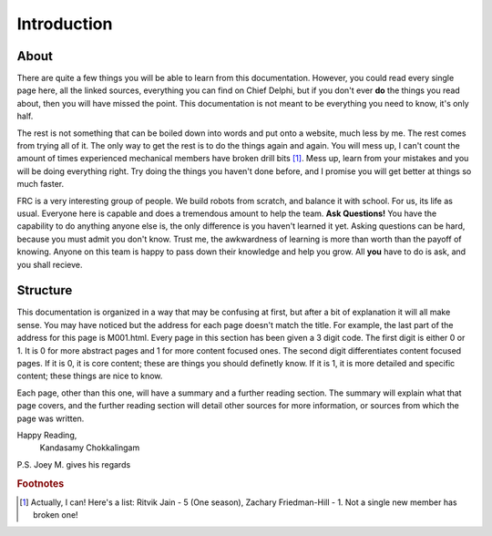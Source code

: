 Introduction
============

About
-----
There are quite a few things you will be able to learn from this documentation. However, you could read every single page here, all the linked sources, everything you can find on Chief Delphi, but if you don't ever **do** the things you read about, then you will have missed the point. This documentation is not meant to be everything you need to know, it's only half.   
  
The rest is not something that can be boiled down into words and put onto a website, much less by me. The rest comes from trying all of it. The only way to get the rest is to do the things again and again. You will mess up, I can't count the amount of times experienced mechanical members have broken drill bits [#m1]_. Mess up, learn from your mistakes and you will be doing everything right. Try doing the things you haven't done before, and I promise you will get better at things so much faster.  
  
FRC is a very interesting group of people. We build robots from scratch, and balance it with school. For us, its life as usual. Everyone here is capable and does a tremendous amount to help the team. **Ask Questions!** You have the capability to do anything anyone else is, the only difference is you haven't learned it yet. Asking questions can be hard, because you must admit you don't know. Trust me, the awkwardness of learning is more than worth than the payoff of knowing. Anyone on this team is happy to pass down their knowledge and help you grow. All **you** have to do is ask, and you shall recieve.

Structure
---------
This documentation is organized in a way that may be confusing at first, but after a bit of explanation it will all make sense.  
You may have noticed but the address for each page doesn't match the title. For example, the last part of the address for this page is M001.html. Every page in this section has been given a 3 digit code. The first digit is either 0 or 1. It is 0 for more abstract pages and 1 for more content focused ones. The second digit differentiates content focused pages. If it is 0, it is core content; these are things you should definetly know. If it is 1, it is more detailed and specific content; these things are nice to know.   
  
Each page, other than this one, will have a summary and a further reading section. The summary will explain what that page covers, and the further reading section will detail other sources for more information, or sources from which the page was written.  
  

Happy Reading,  
  Kandasamy Chokkalingam  
  

P.S. Joey M. gives his regards
  

.. rubric:: Footnotes

.. [#m1] Actually, I can! Here's a list: Ritvik Jain - 5 (One season), Zachary Friedman-Hill - 1. Not a single new member has broken one!

